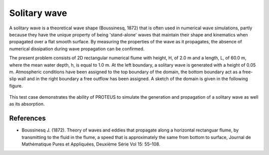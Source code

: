 Solitary wave 
============================================

A solitary wave is a theoretical wave shape (Boussinesq, 1872) that is
often used in numerical wave simulations, partly because they have the
unique property of being 'stand-alone' waves that maintain their shape
and kinematics when propagated over a flat smooth surface.  By
measuring the properties of the wave as it propagates, the absence of
numerical dissipation during wave propagation can be confirmed.

The present problem consists of 2D rectangular numerical flume with
height, H, of 2.0 m and a length, L, of 60.0 m, where the mean water
depth, h, is equal to 1.0 m. At the left boundary, a solitary wave is
generated with a height of 0.05 m. Atmospheric conditions have been
assigned to the top boundary of the domain, the bottom boundary act as
a free-slip wall and in the right boundary a free outflow has been
assigned.  A sketch of the domain is given in the following figure.

.. figure:: ./SolitaryWave.bmp
   :width: 100%
   :align: center
 
This test case demonstrates the ability of PROTEUS to simulate the
generation and propagation of a solitary wave as well as its
absorption.

References
----------

- Boussinesq J. (1872). Theory of waves and eddies that propagate
  along a horizontal rectanguar flume, by transmitting to the fluid in
  the flume, a speed that is approximately the same from bottom to
  surface, Journal de Mathématique Pures et Appliquées, Deuxième Série
  Vol 15: 55–108.








